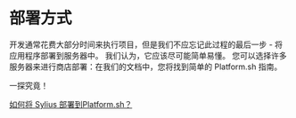 * 部署方式
  开发通常花费大部分时间来执行项目，但是我们不应忘记此过程的最后一步 - 将应用程序部署到服务器中。
  我们认为，它应该尽可能简单易懂。
  您可以选择许多服务器来进行商店部署：在我们的文档中，您将找到简单的 Platform.sh 指南。

  一探究竟！

  #+begin_tip
  [[file:../cookbook/deployment/platform-sh.org][如何将 Sylius 部署到Platform.sh？]]
  #+end_tip
